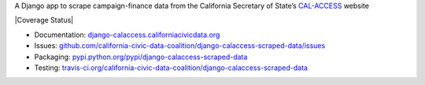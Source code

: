 A Django app to scrape campaign-finance data from the California Secretary of State’s `CAL-ACCESS <http://www.sos.ca.gov/prd/cal-access/>`__ website

|Build Status| |PyPI version| |Coverage Status| |Documentation Status|

-  Documentation:
   `django-calaccess.californiacivicdata.org <http://django-calaccess.californiacivicdata.org>`__
-  Issues:
   `github.com/california-civic-data-coalition/django-calaccess-scraped-data/issues <https://github.com/california-civic-data-coalition/django-calaccess-scraped-data/issues>`__
-  Packaging:
   `pypi.python.org/pypi/django-calaccess-scraped-data <https://pypi.python.org/pypi/django-calaccess-scraped-data>`__
-  Testing:
   `travis-ci.org/california-civic-data-coalition/django-calaccess-scraped-data <https://travis-ci.org/california-civic-data-coalition/django-calaccess-scraped-data>`__

.. |Build Status| image:: https://travis-ci.org/california-civic-data-coalition/django-calaccess-scraped-data.svg?branch=master
    :target: https://travis-ci.org/california-civic-data-coalition/django-calaccess-scraped-data
.. |PyPI version| image:: https://badge.fury.io/py/django-calaccess-scraped-data.svg
   :target: http://badge.fury.io/py/django-calaccess-scraped-data
.. |Documentation Status| image:: https://readthedocs.org/projects/django-calaccess-raw-data/badge/
   :target: http://django-calaccess.californiacivicdata.org
